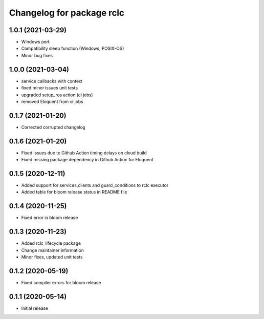 ^^^^^^^^^^^^^^^^^^^^^^^^^^
Changelog for package rclc
^^^^^^^^^^^^^^^^^^^^^^^^^^

1.0.1 (2021-03-29)
------------------
* Windows port
* Compatibility sleep function (Windows, POSIX-OS)
* Minor bug fixes

1.0.0 (2021-03-04)
------------------
* service callbacks with context
* fixed minor issues unit tests
* upgraded setup_ros action (ci jobs)
* removed Eloquent from ci jobs

0.1.7 (2021-01-20)
------------------
* Corrected corrupted changelog

0.1.6 (2021-01-20)
------------------
* Fixed issues due to Github Action timing delays on cloud build
* Fixed missing package dependency in Github Action for Eloquent

0.1.5 (2020-12-11)
------------------
* Added support for services,clients and guard_conditions to rclc executor
* Added table for bloom release status in README file

0.1.4 (2020-11-25)
------------------
* Fixed error in bloom release

0.1.3 (2020-11-23)
------------------
* Added rclc_lifecycle package
* Change maintainer information
* Minor fixes, updated unit tests

0.1.2 (2020-05-19)
------------------
* Fixed compiler errors for bloom release

0.1.1 (2020-05-14)
------------------
* Initial release
